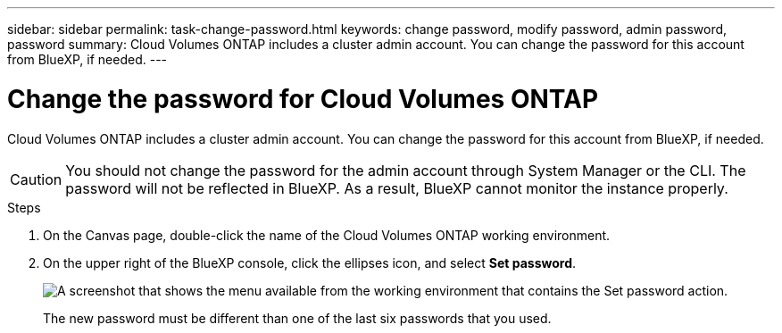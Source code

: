 ---
sidebar: sidebar
permalink: task-change-password.html
keywords: change password, modify password, admin password, password
summary: Cloud Volumes ONTAP includes a cluster admin account. You can change the password for this account from BlueXP, if needed.
---

= Change the password for Cloud Volumes ONTAP
:hardbreaks:
:nofooter:
:icons: font
:linkattrs:
:imagesdir: ./media/

[.lead]
Cloud Volumes ONTAP includes a cluster admin account. You can change the password for this account from BlueXP, if needed.

CAUTION: You should not change the password for the admin account through System Manager or the CLI. The password will not be reflected in BlueXP. As a result, BlueXP cannot monitor the instance properly.

.Steps

. On the Canvas page, double-click the name of the Cloud Volumes ONTAP working environment.

. On the upper right of the BlueXP console, click the ellipses icon, and select *Set password*.
+
image:screenshot_settings_set_password.png[A screenshot that shows the menu available from the working environment that contains the Set password action.]
+
The new password must be different than one of the last six passwords that you used.
